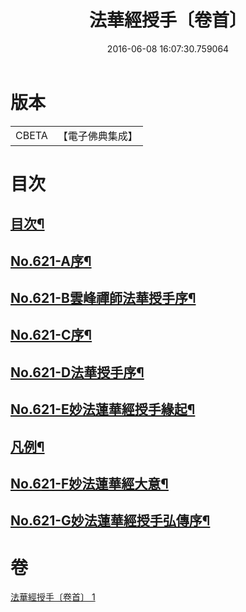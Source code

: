 #+TITLE: 法華經授手〔卷首〕 
#+DATE: 2016-06-08 16:07:30.759064

* 版本
 |     CBETA|【電子佛典集成】|

* 目次
** [[file:KR6d0087_001.txt::001-0563c2][目次¶]]
** [[file:KR6d0087_001.txt::001-0564a19][No.621-A序¶]]
** [[file:KR6d0087_001.txt::001-0564c5][No.621-B雲峰禪師法華授手序¶]]
** [[file:KR6d0087_001.txt::001-0565b1][No.621-C序¶]]
** [[file:KR6d0087_001.txt::001-0566a1][No.621-D法華授手序¶]]
** [[file:KR6d0087_001.txt::001-0566b8][No.621-E妙法蓮華經授手緣起¶]]
** [[file:KR6d0087_001.txt::001-0567a18][凡例¶]]
** [[file:KR6d0087_001.txt::001-0567c11][No.621-F妙法蓮華經大意¶]]
** [[file:KR6d0087_001.txt::001-0572c12][No.621-G妙法蓮華經授手弘傳序¶]]

* 卷
[[file:KR6d0087_001.txt][法華經授手〔卷首〕 1]]

